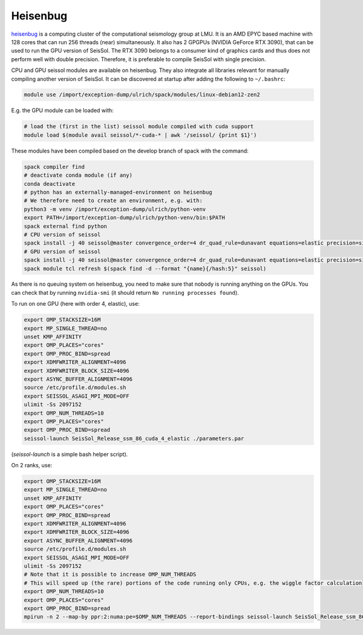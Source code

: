 ..
  SPDX-FileCopyrightText: 2023-2024 SeisSol Group

  SPDX-License-Identifier: BSD-3-Clause
  SPDX-LicenseComments: Full text under /LICENSE and /LICENSES/

  SPDX-FileContributor: Author lists in /AUTHORS and /CITATION.cff

.. _compile_run_heisenbug:

Heisenbug
=========

`heisenbug <https://www.geophysik.uni-muenchen.de/research/geocomputing/heisenbug>`_
is a computing cluster of the computational seismology group at LMU.
It is an AMD EPYC based machine with 128 cores that can run 256 threads (near) simultaneously.
It also has 2 GPGPUs (NVIDIA GeForce RTX 3090), that can be used to run the GPU version of SeisSol.
The RTX 3090 belongs to a consumer kind of graphics cards and thus does not perform well with double precision.
Therefore, it is preferable to compile SeisSol with single precision.

CPU and GPU seissol modules are available on heisenbug. They also integrate all libraries relevant for manually compiling another version of SeisSol.
It can be discovered at startup after adding the following to ``~/.bashrc``:

.. code-block:: bash

    module use /import/exception-dump/ulrich/spack/modules/linux-debian12-zen2

E.g. the GPU module can be loaded with:

.. code-block:: bash

    # load the (first in the list) seissol module compiled with cuda support
    module load $(module avail seissol/*-cuda-* | awk '/seissol/ {print $1}')

These modules have been compiled based on the develop branch of spack with the command:

.. code-block:: bash

    spack compiler find
    # deactivate conda module (if any)
    conda deactivate
    # python has an externally-managed-environment on heisenbug
    # We therefore need to create an environment, e.g. with:
    python3 -m venv /import/exception-dump/ulrich/python-venv
    export PATH=/import/exception-dump/ulrich/python-venv/bin:$PATH
    spack external find python
    # CPU version of seissol
    spack install -j 40 seissol@master convergence_order=4 dr_quad_rule=dunavant equations=elastic precision=single %gcc@12 ^easi +python
    # GPU version of seissol
    spack install -j 40 seissol@master convergence_order=4 dr_quad_rule=dunavant equations=elastic precision=single %gcc@12 +cuda cuda_arch=86  ^easi +python
    spack module tcl refresh $(spack find -d --format "{name}{/hash:5}" seissol)


As there is no queuing system on heisenbug, you need to make sure that nobody is running anything on the GPUs.
You can check that by running ``nvidia-smi`` (it should return ``No running processes found``).

To run on one GPU (here with order 4, elastic), use:

.. code-block:: bash

    export OMP_STACKSIZE=16M
    export MP_SINGLE_THREAD=no
    unset KMP_AFFINITY
    export OMP_PLACES="cores"
    export OMP_PROC_BIND=spread
    export XDMFWRITER_ALIGNMENT=4096
    export XDMFWRITER_BLOCK_SIZE=4096
    export ASYNC_BUFFER_ALIGNMENT=4096
    source /etc/profile.d/modules.sh
    export SEISSOL_ASAGI_MPI_MODE=OFF
    ulimit -Ss 2097152
    export OMP_NUM_THREADS=10
    export OMP_PLACES="cores"
    export OMP_PROC_BIND=spread
    seissol-launch SeisSol_Release_ssm_86_cuda_4_elastic ./parameters.par

(`seissol-launch` is a simple bash helper script).

On 2 ranks, use:

.. code-block:: bash

    export OMP_STACKSIZE=16M
    export MP_SINGLE_THREAD=no
    unset KMP_AFFINITY
    export OMP_PLACES="cores"
    export OMP_PROC_BIND=spread
    export XDMFWRITER_ALIGNMENT=4096
    export XDMFWRITER_BLOCK_SIZE=4096
    export ASYNC_BUFFER_ALIGNMENT=4096
    source /etc/profile.d/modules.sh
    export SEISSOL_ASAGI_MPI_MODE=OFF
    ulimit -Ss 2097152
    # Note that it is possible to increase OMP_NUM_THREADS
    # This will speed up (the rare) portions of the code running only CPUs, e.g. the wiggle factor calculation
    export OMP_NUM_THREADS=10
    export OMP_PLACES="cores"
    export OMP_PROC_BIND=spread
    mpirun -n 2 --map-by ppr:2:numa:pe=$OMP_NUM_THREADS --report-bindings seissol-launch SeisSol_Release_ssm_86_cuda_4_elastic ./parameters.par
